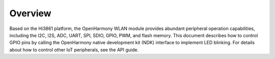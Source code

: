 Overview
========

Based on the Hi3861 platform, the OpenHarmony WLAN module provides
abundant peripheral operation capabilities, including the I2C, I2S, ADC,
UART, SPI, SDIO, GPIO, PWM, and flash memory. This document describes
how to control GPIO pins by calling the OpenHarmony native development
kit (NDK) interface to implement LED blinking. For details about how to
control other IoT peripherals, see the API guide.
